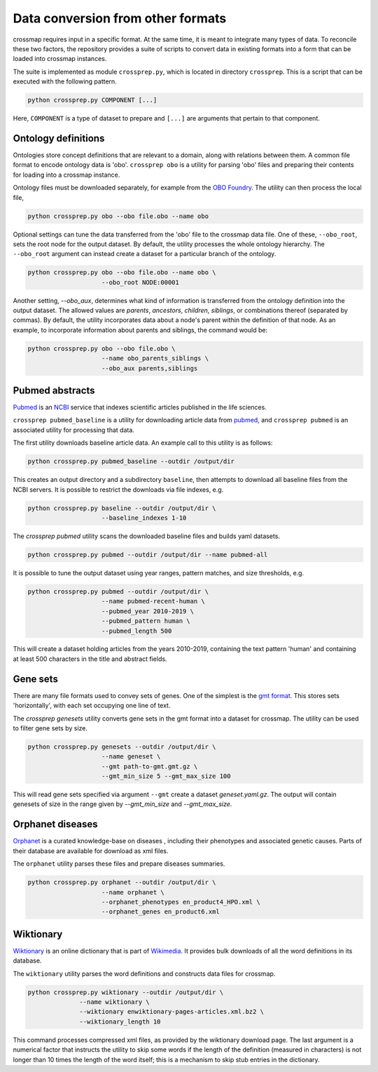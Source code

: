 Data conversion from other formats
==================================

crossmap requires input in a specific format. At the same time, it is meant
to integrate many types of data. To reconcile these two factors, the
repository provides a suite of scripts to convert data in existing formats
into a form that can be loaded into crossmap instances.

The suite is implemented as module ``crossprep.py``, which is located in directory
``crossprep``. This is a script that can be executed with the following pattern.

.. code:: bash

    python crossprep.py COMPONENT [...]

Here, ``COMPONENT`` is a type of dataset to prepare and  ``[...]`` are arguments
that pertain to that component.


Ontology definitions
~~~~~~~~~~~~~~~~~~~~

Ontologies store concept definitions that are relevant to a domain, along with
relations between them. A common file format to encode ontology data is 'obo'.
``crossprep obo`` is a utility for parsing 'obo' files and preparing their
contents for loading into a crossmap instance.

Ontology files must be downloaded separately, for example from the
`OBO Foundry <http://www.obofoundry.org/>`__. The utility can then process the
local file,

.. code:: bash

    python crossprep.py obo --obo file.obo --name obo


Optional settings can tune the data transferred from the 'obo' file to
the crossmap data file. One of these, ``--obo_root``, sets the root node
for the output dataset. By default, the utility processes the whole
ontology hierarchy. The ``--obo_root`` argument can instead create a dataset
for a particular branch of the ontology.

.. code:: bash

    python crossprep.py obo --obo file.obo --name obo \
                        --obo_root NODE:00001

Another setting, `--obo_aux`, determines what kind of information is
transferred from the ontology definition into the output dataset. The
allowed values are `parents`, `ancestors`, `children`, `siblings`, or
combinations thereof (separated by commas). By default, the utility
incorporates data about a node's parent within the definition of that
node. As an example, to incorporate information about parents and siblings,
the command would be:

.. code:: bash

    python crossprep.py obo --obo file.obo \
                        --name obo_parents_siblings \
                        --obo_aux parents,siblings


Pubmed abstracts
~~~~~~~~~~~~~~~~

`Pubmed <https://pubmed.ncbi.nlm.nih.gov/>`_ is an
`NCBI <https://www.ncbi.nlm.nih.gov/>`_ service that indexes scientific
articles published in the life sciences.

``crossprep pubmed_baseline`` is a utility for downloading article data from
`pubmed <https://www.nlm.nih.gov/databases/download/pubmed_medline.html>`__,
and ``crossprep pubmed`` is an associated utility for processing that data.

The first utility downloads baseline article data. An example call to this
utility is as follows:

.. code:: bash

    python crossprep.py pubmed_baseline --outdir /output/dir

This creates an output directory and a subdirectory ``baseline``, then attempts
to download all baseline files from the NCBI servers. It is possible to
restrict the downloads via file indexes, e.g.

.. code:: bash

    python crossprep.py baseline --outdir /output/dir \
                        --baseline_indexes 1-10

The `crossprep pubmed` utility scans the downloaded baseline files and builds
yaml datasets.

.. code:: bash

    python crossprep.py pubmed --outdir /output/dir --name pubmed-all

It is possible to tune the output dataset using year ranges, pattern matches,
and size thresholds, e.g.

.. code:: bash

    python crossprep.py pubmed --outdir /output/dir \
                        --name pubmed-recent-human \
                        --pubmed_year 2010-2019 \
                        --pubmed_pattern human \
                        --pubmed_length 500

This will create a dataset holding articles from the years 2010-2019,
containing the text pattern 'human' and containing at least 500 characters
in the title and abstract fields.


Gene sets
~~~~~~~~~

There are many file formats used to convey sets of genes. One of the simplest
is the `gmt format <http://software.broadinstitute.org/cancer/software/gsea/wiki/index.php/Data_formats#GMT:_Gene_Matrix_Transposed_file_format_.28.2A.gmt.29>`__.
This stores sets 'horizontally', with each set occupying one line of text.

The `crossprep genesets` utility converts gene sets in the gmt format into
a dataset for crossmap. The utility can be used to filter gene sets by size.

.. code:: bash

    python crossprep.py genesets --outdir /output/dir \
                        --name geneset \
                        --gmt path-to-gmt.gmt.gz \
                        --gmt_min_size 5 --gmt_max_size 100

This will read gene sets specified via argument ``--gmt`` create a dataset
`geneset.yaml.gz`. The output will contain genesets of size in the range
given by `--gmt_min_size` and `--gmt_max_size`.


Orphanet diseases
~~~~~~~~~~~~~~~~~

`Orphanet <http://www.orphadata.org/>`_ is a curated knowledge-base on diseases
, including their phenotypes and associated genetic causes. Parts of their
database are available for download as xml files.

The ``orphanet`` utility parses these files and prepare diseases summaries.

.. code:: bash

    python crossprep.py orphanet --outdir /output/dir \
                        --name orphanet \
                        --orphanet_phenotypes en_product4_HPO.xml \
                        --orphanet_genes en_product6.xml




Wiktionary
~~~~~~~~~~

`Wiktionary <http://www.wiktionary.org>`_ is an online dictionary that is part
of `Wikimedia <http://www.wikimedia.org>`_. It provides bulk downloads of all
the word definitions in its database.

The ``wiktionary`` utility parses the word definitions and constructs data
files for crossmap.

.. code:: bash

    python crossprep.py wiktionary --outdir /output/dir \
                  --name wiktionary \
                  --wiktionary enwiktionary-pages-articles.xml.bz2 \
                  --wiktionary_length 10

This command processes compressed xml files, as provided by the
wiktionary download page. The last argument is a numerical factor that
instructs the utility to skip some words if the length of the definition
(measured in characters) is not longer than 10 times the length of the word
itself; this is a mechanism to skip stub entries in the dictionary.


